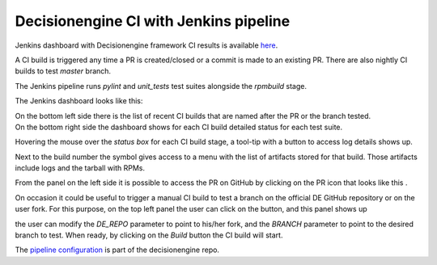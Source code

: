 Decisionengine CI with Jenkins pipeline
=======================================

Jenkins dashboard with Decisionengine framework CI results is available
`here <https://buildmaster.fnal.gov/buildmaster/view/CI/job/decisionengine_pipeline/>`_.

A CI build is triggered any time a PR is created/closed or a commit is made to an existing PR.
There are also nightly CI builds to test *master* branch.

The Jenkins pipeline runs *pylint* and *unit_tests* test suites alongside the *rpmbuild* stage.

The Jenkins dashboard looks like this:

.. image:: jenkins_pic/DE_pipeline_dashboard.png
   :height: 1147px
   :width:  1257px
   :scale:     80%

| On the bottom left side there is the list of recent CI builds that are named after the PR or the branch tested.
| On the bottom right side the dashboard shows for each CI build detailed status for each test suite.

Hovering the mouse over the *status box* for each CI build stage, a tool-tip with a button to access log details shows up.

.. |download_icon| image:: jenkins_pic/DE_pipeline_download_icon.png

Next to the build number the symbol |download_icon| gives access to a menu with the list of artifacts stored for that build.
Those artifacts include logs and the tarball with RPMs.

.. |PR_icon| image:: jenkins_pic/DE_pipeline_PR_icon.png

From the panel on the left side it is possible to access the PR on GitHub by clicking on the PR icon that looks like this |PR_icon|.

.. |Build with Parameters| image:: jenkins_pic/DE_pipeline_build_button.png

On occasion it could be useful to trigger a manual CI build to test a branch on the official DE GitHub repository or on the user fork.
For this purpose, on the top left panel the user can click on the |Build with Parameters| button, and this panel shows up

.. image:: jenkins_pic/DE_pipeline_build_params.png

the user can modify the *DE_REPO* parameter to point to his/her fork, and the *BRANCH* parameter to point to the desired branch to test.
When ready, by clicking on the *Build* button the CI build will start.

The `pipeline configuration <https://github.com/HEPCloud/decisionengine/blob/master/.Jenkinsfile/>`_ is part of the decisionengine repo.
